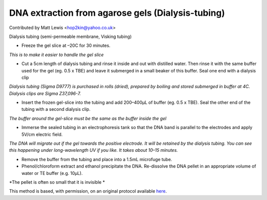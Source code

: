DNA extraction from agarose gels (Dialysis-tubing)
========================================================================================================

.. sectionauthor:: mattlewis <hop2kin@yahoo.co.uk>

Contributed by Matt Lewis <hop2kin@yahoo.co.uk>

Dialysis tubing (semi-permeable membrane, Visking tubing)








- Freeze the gel slice at –20C for 30 minutes. 

*This is to make it easier to handle the gel slice*



- Cut a 5cm length of dialysis tubing and rinse it inside and out with distilled water. Then rinse it with the same buffer used for the gel (eg. 0.5 x TBE) and leave it submerged in a small beaker of this buffer. Seal one end with a dialysis clip 

*Dialysis tubing (Sigma D9777) is purchased in rolls (dried), prepared by boiling and stored submerged in buffer at 4C. Dialysis clips are Sigma Z37,096-7.*



- Insert the frozen gel-slice into the tubing and add 200–400µL of buffer (eg. 0.5 x TBE). Seal the other end of the tubing with a second dialysis clip. 

*The buffer around the gel-slice must be the same as the buffer inside the gel*



- Immerse the sealed tubing in an electrophoresis tank so that the DNA band is parallel to the electrodes and apply 5V/cm electric field. 

*The DNA will migrate out if the gel towards the positive electrode. It will be retained by the dialysis tubing. You can see this happening under long-wavelength UV if you like. It takes about 10–15 minutes.*



- Remove the buffer from the tubing and place into a 1.5mL microfuge tube.


- Phenol/chloroform extract and ethanol precipitate the DNA. Re-dissolve the DNA pellet in an appropriate volume of water or TE buffer (e.g. 10µL). 

*The pellet is often so small that it is invisible *








This method is based, with permission, on an original protocol available `here <http://methodbook.net/dna/gelextrc.html>`_.
